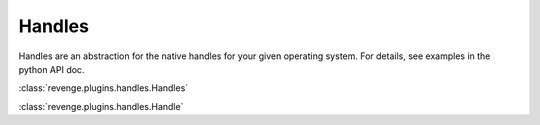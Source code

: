=======
Handles
=======

Handles are an abstraction for the native handles for your given operating
system. For details, see examples in the python API doc.

:class:`revenge.plugins.handles.Handles`

:class:`revenge.plugins.handles.Handle`
